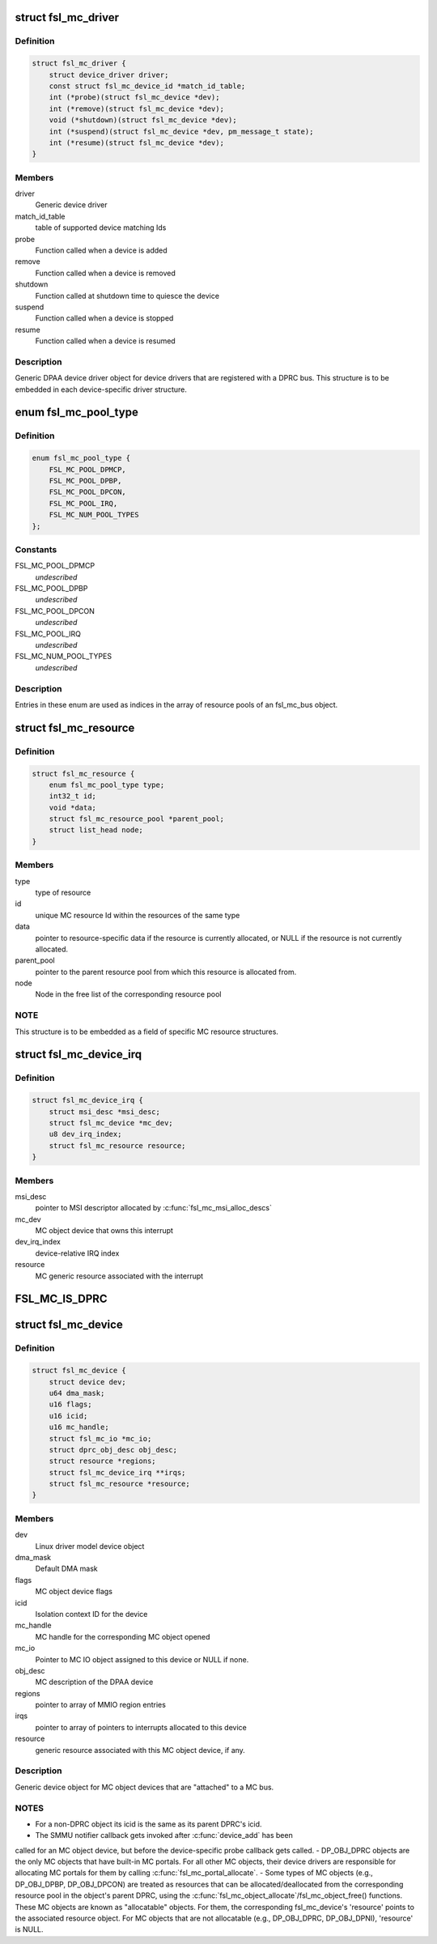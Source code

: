 .. -*- coding: utf-8; mode: rst -*-
.. src-file: drivers/staging/fsl-mc/include/mc.h

.. _`fsl_mc_driver`:

struct fsl_mc_driver
====================

.. c:type:: struct fsl_mc_driver

    MC object device driver object

.. _`fsl_mc_driver.definition`:

Definition
----------

.. code-block:: c

    struct fsl_mc_driver {
        struct device_driver driver;
        const struct fsl_mc_device_id *match_id_table;
        int (*probe)(struct fsl_mc_device *dev);
        int (*remove)(struct fsl_mc_device *dev);
        void (*shutdown)(struct fsl_mc_device *dev);
        int (*suspend)(struct fsl_mc_device *dev, pm_message_t state);
        int (*resume)(struct fsl_mc_device *dev);
    }

.. _`fsl_mc_driver.members`:

Members
-------

driver
    Generic device driver

match_id_table
    table of supported device matching Ids

probe
    Function called when a device is added

remove
    Function called when a device is removed

shutdown
    Function called at shutdown time to quiesce the device

suspend
    Function called when a device is stopped

resume
    Function called when a device is resumed

.. _`fsl_mc_driver.description`:

Description
-----------

Generic DPAA device driver object for device drivers that are registered
with a DPRC bus. This structure is to be embedded in each device-specific
driver structure.

.. _`fsl_mc_pool_type`:

enum fsl_mc_pool_type
=====================

.. c:type:: enum fsl_mc_pool_type

    Types of allocatable MC bus resources

.. _`fsl_mc_pool_type.definition`:

Definition
----------

.. code-block:: c

    enum fsl_mc_pool_type {
        FSL_MC_POOL_DPMCP,
        FSL_MC_POOL_DPBP,
        FSL_MC_POOL_DPCON,
        FSL_MC_POOL_IRQ,
        FSL_MC_NUM_POOL_TYPES
    };

.. _`fsl_mc_pool_type.constants`:

Constants
---------

FSL_MC_POOL_DPMCP
    *undescribed*

FSL_MC_POOL_DPBP
    *undescribed*

FSL_MC_POOL_DPCON
    *undescribed*

FSL_MC_POOL_IRQ
    *undescribed*

FSL_MC_NUM_POOL_TYPES
    *undescribed*

.. _`fsl_mc_pool_type.description`:

Description
-----------

Entries in these enum are used as indices in the array of resource
pools of an fsl_mc_bus object.

.. _`fsl_mc_resource`:

struct fsl_mc_resource
======================

.. c:type:: struct fsl_mc_resource

    MC generic resource

.. _`fsl_mc_resource.definition`:

Definition
----------

.. code-block:: c

    struct fsl_mc_resource {
        enum fsl_mc_pool_type type;
        int32_t id;
        void *data;
        struct fsl_mc_resource_pool *parent_pool;
        struct list_head node;
    }

.. _`fsl_mc_resource.members`:

Members
-------

type
    type of resource

id
    unique MC resource Id within the resources of the same type

data
    pointer to resource-specific data if the resource is currently
    allocated, or NULL if the resource is not currently allocated.

parent_pool
    pointer to the parent resource pool from which this
    resource is allocated from.

node
    Node in the free list of the corresponding resource pool

.. _`fsl_mc_resource.note`:

NOTE
----

This structure is to be embedded as a field of specific
MC resource structures.

.. _`fsl_mc_device_irq`:

struct fsl_mc_device_irq
========================

.. c:type:: struct fsl_mc_device_irq

    MC object device message-based interrupt

.. _`fsl_mc_device_irq.definition`:

Definition
----------

.. code-block:: c

    struct fsl_mc_device_irq {
        struct msi_desc *msi_desc;
        struct fsl_mc_device *mc_dev;
        u8 dev_irq_index;
        struct fsl_mc_resource resource;
    }

.. _`fsl_mc_device_irq.members`:

Members
-------

msi_desc
    pointer to MSI descriptor allocated by \ :c:func:`fsl_mc_msi_alloc_descs`\ 

mc_dev
    MC object device that owns this interrupt

dev_irq_index
    device-relative IRQ index

resource
    MC generic resource associated with the interrupt

.. _`fsl_mc_is_dprc`:

FSL_MC_IS_DPRC
==============

.. c:function::  FSL_MC_IS_DPRC()

.. _`fsl_mc_device`:

struct fsl_mc_device
====================

.. c:type:: struct fsl_mc_device

    MC object device object

.. _`fsl_mc_device.definition`:

Definition
----------

.. code-block:: c

    struct fsl_mc_device {
        struct device dev;
        u64 dma_mask;
        u16 flags;
        u16 icid;
        u16 mc_handle;
        struct fsl_mc_io *mc_io;
        struct dprc_obj_desc obj_desc;
        struct resource *regions;
        struct fsl_mc_device_irq **irqs;
        struct fsl_mc_resource *resource;
    }

.. _`fsl_mc_device.members`:

Members
-------

dev
    Linux driver model device object

dma_mask
    Default DMA mask

flags
    MC object device flags

icid
    Isolation context ID for the device

mc_handle
    MC handle for the corresponding MC object opened

mc_io
    Pointer to MC IO object assigned to this device or
    NULL if none.

obj_desc
    MC description of the DPAA device

regions
    pointer to array of MMIO region entries

irqs
    pointer to array of pointers to interrupts allocated to this device

resource
    generic resource associated with this MC object device, if any.

.. _`fsl_mc_device.description`:

Description
-----------

Generic device object for MC object devices that are "attached" to a
MC bus.

.. _`fsl_mc_device.notes`:

NOTES
-----

- For a non-DPRC object its icid is the same as its parent DPRC's icid.
- The SMMU notifier callback gets invoked after \ :c:func:`device_add`\  has been
called for an MC object device, but before the device-specific probe
callback gets called.
- DP_OBJ_DPRC objects are the only MC objects that have built-in MC
portals. For all other MC objects, their device drivers are responsible for
allocating MC portals for them by calling \ :c:func:`fsl_mc_portal_allocate`\ .
- Some types of MC objects (e.g., DP_OBJ_DPBP, DP_OBJ_DPCON) are
treated as resources that can be allocated/deallocated from the
corresponding resource pool in the object's parent DPRC, using the
\ :c:func:`fsl_mc_object_allocate`\ /fsl_mc_object_free() functions. These MC objects
are known as "allocatable" objects. For them, the corresponding
fsl_mc_device's 'resource' points to the associated resource object.
For MC objects that are not allocatable (e.g., DP_OBJ_DPRC, DP_OBJ_DPNI),
'resource' is NULL.

.. This file was automatic generated / don't edit.

